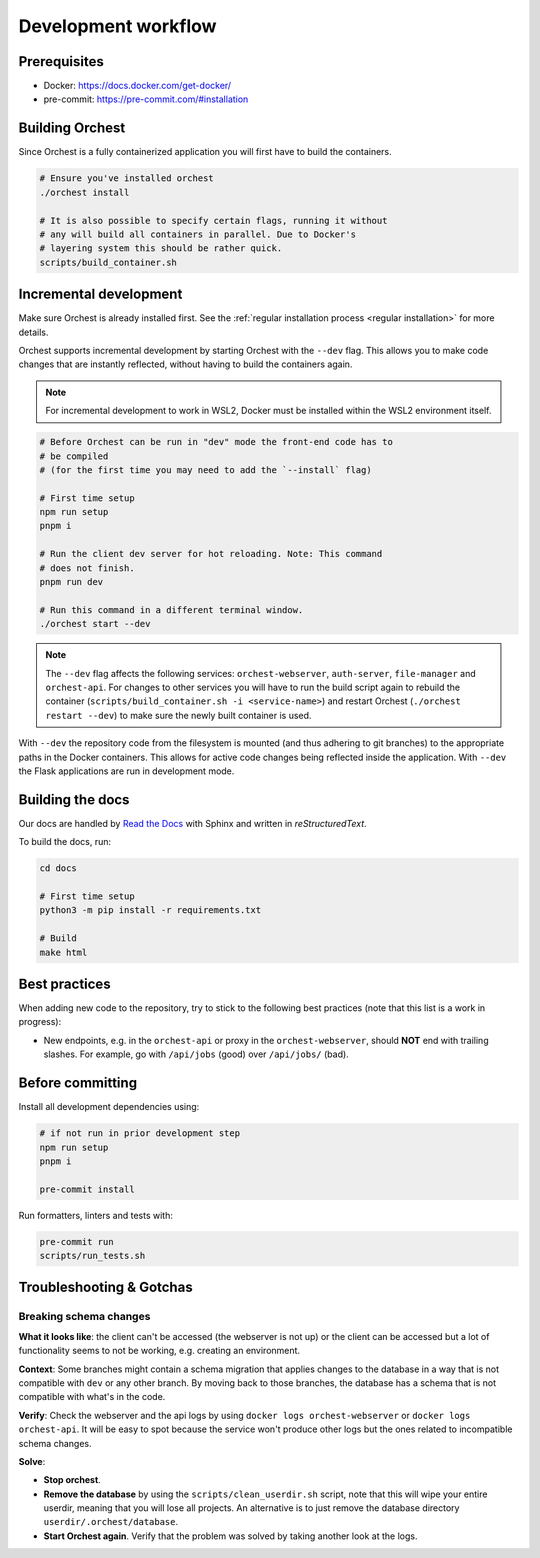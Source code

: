 .. _development workflow:

Development workflow
====================

Prerequisites
-------------

* Docker: https://docs.docker.com/get-docker/
* pre-commit: https://pre-commit.com/#installation

Building Orchest
----------------
Since Orchest is a fully containerized application you will first have to build the containers.

.. code-block:: bash

   # Ensure you've installed orchest
   ./orchest install

   # It is also possible to specify certain flags, running it without
   # any will build all containers in parallel. Due to Docker's
   # layering system this should be rather quick.
   scripts/build_container.sh

Incremental development
-----------------------
Make sure Orchest is already installed first. See the :ref:`regular installation process <regular installation>` for more details.

Orchest supports incremental development by starting Orchest with the ``--dev`` flag. This allows you to
make code changes that are instantly reflected, without having to build the containers again.

.. note::
   For incremental development to work in WSL2, Docker must be installed within the WSL2
   environment itself.

.. code-block:: bash

   # Before Orchest can be run in "dev" mode the front-end code has to
   # be compiled
   # (for the first time you may need to add the `--install` flag)

   # First time setup
   npm run setup
   pnpm i

   # Run the client dev server for hot reloading. Note: This command
   # does not finish.
   pnpm run dev

   # Run this command in a different terminal window.
   ./orchest start --dev

.. note::
   The ``--dev`` flag affects the following services: ``orchest-webserver``, ``auth-server``,
   ``file-manager`` and ``orchest-api``. For changes to other services you will have to run the
   build script again to rebuild the container (``scripts/build_container.sh -i <service-name>``)
   and restart Orchest (``./orchest restart --dev``) to make sure the newly built container is
   used.

With ``--dev`` the repository code from the filesystem is mounted (and thus adhering to git
branches) to the appropriate paths in the Docker containers. This allows for active code changes
being reflected inside the application. With ``--dev`` the Flask applications are run in
development mode.

Building the docs
-----------------

Our docs are handled by `Read the Docs
<https://docs.readthedocs.io/>`_ with Sphinx and written in `reStructuredText`.

To build the docs, run:

.. code-block:: bash

   cd docs

   # First time setup
   python3 -m pip install -r requirements.txt

   # Build
   make html

Best practices
--------------

When adding new code to the repository, try to stick to the following best practices (note that this
list is a work in progress):

* New endpoints, e.g. in the ``orchest-api`` or proxy in the ``orchest-webserver``, should **NOT**
  end with trailing slashes. For example, go with ``/api/jobs`` (good) over ``/api/jobs/`` (bad).

.. _before committing:

Before committing
-----------------

Install all development dependencies using:

.. code-block:: bash

   # if not run in prior development step
   npm run setup
   pnpm i

   pre-commit install

Run formatters, linters and tests with:

.. code-block:: bash

    pre-commit run
    scripts/run_tests.sh

Troubleshooting & Gotchas
-------------------------

**Breaking schema changes**  
~~~~~~~~~~~~~~~~~~~~~~~~~~~

**What it looks like**: the client can't be accessed (the webserver is not up) or
the client can be accessed but a lot of functionality seems to not be working, e.g.
creating an environment.

**Context**: Some branches might contain a schema migration that applies changes to the
database in a way that is not compatible with ``dev`` or any other branch. By moving back
to those branches, the database has a schema that is not compatible with what's in the code.


**Verify**: Check the webserver and the api logs by using ``docker logs orchest-webserver``
or ``docker logs orchest-api``. It will be easy to spot because the service won't produce
other logs but the ones related to incompatible schema changes.

**Solve**:  

- **Stop orchest**.
- **Remove the database** by using the ``scripts/clean_userdir.sh`` script, note that this will wipe
  your entire userdir, meaning that you will lose all projects. An alternative is to just remove the
  database directory ``userdir/.orchest/database``.
- **Start Orchest again**. Verify that the problem was solved by taking another look at the logs.